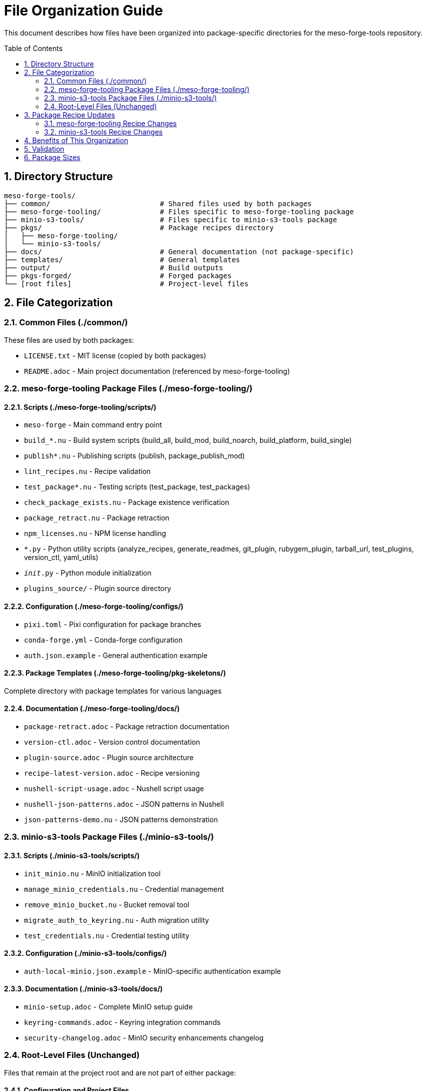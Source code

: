 = File Organization Guide
:toc:
:toc-placement: preamble
:sectnums:
:icons: font
:source-highlighter: rouge

This document describes how files have been organized into package-specific directories for the meso-forge-tools repository.

== Directory Structure

----
meso-forge-tools/
├── common/                          # Shared files used by both packages
├── meso-forge-tooling/              # Files specific to meso-forge-tooling package
├── minio-s3-tools/                  # Files specific to minio-s3-tools package
├── pkgs/                            # Package recipes directory
│   ├── meso-forge-tooling/
│   └── minio-s3-tools/
├── docs/                            # General documentation (not package-specific)
├── templates/                       # General templates
├── output/                          # Build outputs
├── pkgs-forged/                     # Forged packages
└── [root files]                     # Project-level files
----

== File Categorization

=== Common Files (./common/)

These files are used by both packages:

* `LICENSE.txt` - MIT license (copied by both packages)
* `README.adoc` - Main project documentation (referenced by meso-forge-tooling)

=== meso-forge-tooling Package Files (./meso-forge-tooling/)

==== Scripts (./meso-forge-tooling/scripts/)

* `meso-forge` - Main command entry point
* `build_*.nu` - Build system scripts (build_all, build_mod, build_noarch, build_platform, build_single)
* `publish*.nu` - Publishing scripts (publish, package_publish_mod)
* `lint_recipes.nu` - Recipe validation
* `test_package*.nu` - Testing scripts (test_package, test_packages)
* `check_package_exists.nu` - Package existence verification
* `package_retract.nu` - Package retraction
* `npm_licenses.nu` - NPM license handling
* `*.py` - Python utility scripts (analyze_recipes, generate_readmes, git_plugin, rubygem_plugin, tarball_url, test_plugins, version_ctl, yaml_utils)
* `__init__.py` - Python module initialization
* `plugins_source/` - Plugin source directory

==== Configuration (./meso-forge-tooling/configs/)

* `pixi.toml` - Pixi configuration for package branches
* `conda-forge.yml` - Conda-forge configuration
* `auth.json.example` - General authentication example

==== Package Templates (./meso-forge-tooling/pkg-skeletons/)

Complete directory with package templates for various languages

==== Documentation (./meso-forge-tooling/docs/)

* `package-retract.adoc` - Package retraction documentation
* `version-ctl.adoc` - Version control documentation
* `plugin-source.adoc` - Plugin source architecture
* `recipe-latest-version.adoc` - Recipe versioning
* `nushell-script-usage.adoc` - Nushell script usage
* `nushell-json-patterns.adoc` - JSON patterns in Nushell
* `json-patterns-demo.nu` - JSON patterns demonstration

=== minio-s3-tools Package Files (./minio-s3-tools/)

==== Scripts (./minio-s3-tools/scripts/)

* `init_minio.nu` - MinIO initialization tool
* `manage_minio_credentials.nu` - Credential management
* `remove_minio_bucket.nu` - Bucket removal tool
* `migrate_auth_to_keyring.nu` - Auth migration utility
* `test_credentials.nu` - Credential testing utility

==== Configuration (./minio-s3-tools/configs/)

* `auth-local-minio.json.example` - MinIO-specific authentication example

==== Documentation (./minio-s3-tools/docs/)

* `minio-setup.adoc` - Complete MinIO setup guide
* `keyring-commands.adoc` - Keyring integration commands
* `security-changelog.adoc` - MinIO security enhancements changelog

=== Root-Level Files (Unchanged)

Files that remain at the project root and are not part of either package:

==== Configuration and Project Files

* `.github/` - GitHub workflows and templates
* `.pixi/` - Pixi environment files
* `.resources/` - Project resources
* `.zed/` - Zed editor configuration
* `templates/` - General project templates
* `output/` - Build artifacts
* `pkgs-forged/` - Forged packages directory
* `.gitattributes` - Git attributes
* `.gitignore` - Git ignore rules
* `conda-forge.yml` - Root conda-forge configuration
* `dot.envrc` - Environment configuration
* `pixi.lock` - Pixi lock file
* `pixi.toml` - Root pixi configuration

==== Documentation and License Files

* `docs/` - General project documentation (non-package-specific)
** `systemd-services.adoc` - General systemd services documentation
* `LICENSE.txt` - Root license file (kept for backward compatibility)
* `README.adoc` - Root README (kept for backward compatibility)
* link:package-creation-summary.adoc[Package Creation Summary] - Package creation documentation

== Package Recipe Updates

Both package recipes have been updated to reference the new file locations:

=== meso-forge-tooling Recipe Changes

* Scripts path: `scripts/` → `meso-forge-tooling/scripts/`
* Package skeletons: `pkg-skeletons/` → `meso-forge-tooling/pkg-skeletons/`
* Configs: `configs/` → `meso-forge-tooling/configs/`
* Documentation: Added `meso-forge-tooling/docs/` directory copy
* License: `LICENSE.txt` → `common/LICENSE.txt`
* README: `README.adoc` → `common/README.adoc`

=== minio-s3-tools Recipe Changes

* Scripts: `scripts/init_minio.nu` → `minio-s3-tools/scripts/init_minio.nu`
* Added additional scripts: `migrate_auth_to_keyring.nu`, `test_credentials.nu`
* Configs: `configs/auth-local-minio.json.example` → `minio-s3-tools/configs/auth-local-minio.json.example`
* Docs: `docs/minio-setup.adoc` → `minio-s3-tools/docs/minio-setup.adoc`
* Added security changelog: `minio-s3-tools/docs/security-changelog.adoc`
* License: `LICENSE.txt` → `common/LICENSE.txt`

== Benefits of This Organization

[cols="1,3"]
|===
|Benefit |Description

|Clear Separation
|Each package has its own directory with only relevant files

|Shared Resources
|Common files are centralized in the `common/` directory

|Maintainability
|Easier to maintain package-specific files independently

|Build Efficiency
|Packages only include necessary files, reducing package size

|Version Control
|Easier to track changes to specific package components

|Development Workflow
|Developers can work on packages independently

|Testing
|Package-specific tests only run against relevant files
|===

== Validation

Both package recipes have been tested and render successfully with `rattler-build --render-only`, confirming that all file paths are correctly updated and accessible.

== Package Sizes

After reorganization:

* **meso-forge-tooling**: ~146.6 KB - Contains all core build infrastructure
* **minio-s3-tools**: ~43.7 KB - Contains only MinIO-specific functionality

The separation results in more focused packages with reduced overhead for users who only need specific functionality.
